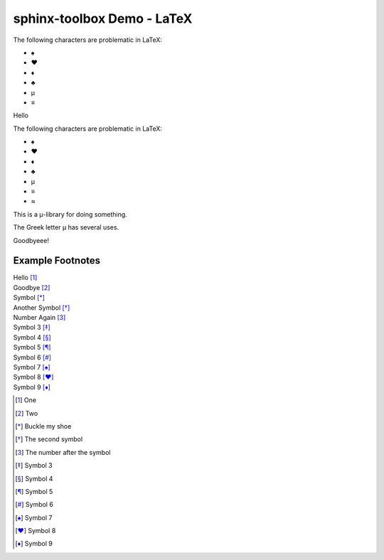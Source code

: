 =====================================
sphinx-toolbox Demo - LaTeX
=====================================

.. clearpage::

.. samepage::

	Content under the samepage directive

	.. figure:: https://avatars.githubusercontent.com/u/75883961

.. cleardoublepage::

The ​following ​characters ​are ​problematic ​in ​LaTeX:

* ♠
* ♥
* ♦
* ♣
* μ
* ≡

.. clearpage::

Hello

.. latex:clearpage::

.. latex:samepage::

	Content under the samepage directive

	.. figure:: https://avatars.githubusercontent.com/u/75883961

.. latex:vspace:: -5px

.. latex:cleardoublepage::

The ​following ​characters ​are ​problematic ​in ​LaTeX:

* ♠
* ♥
* ♦
* ♣
* μ
* ≡
* ≈

This is a μ-library for doing something.

The Greek letter μ has several uses.

.. latex:vspace:: 10px

.. latex:clearpage::

.. latex:vspace:: 30mm

Goodbyeee!


Example Footnotes
--------------------

| Hello [1]_
| Goodbye [2]_
| Symbol [*]_
| Another Symbol [*]_
| Number Again [3]_
| Symbol 3 [*]_
| Symbol 4 [*]_
| Symbol 5 [*]_
| Symbol 6 [*]_
| Symbol 7 [*]_
| Symbol 8 [*]_
| Symbol 9 [*]_

.. latex:vspace:: 20px

.. [1] One
.. [2] Two
.. [*] Buckle my shoe
.. [*] The second symbol
.. [3] The number after the symbol
.. [*] Symbol 3
.. [*] Symbol 4
.. [*] Symbol 5
.. [*] Symbol 6
.. [*] Symbol 7
.. [*] Symbol 8
.. [*] Symbol 9
